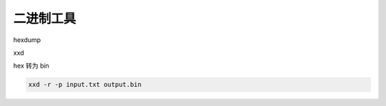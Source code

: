 二进制工具
================================================================================

hexdump


xxd

hex 转为 bin

.. code-block::

    xxd -r -p input.txt output.bin
